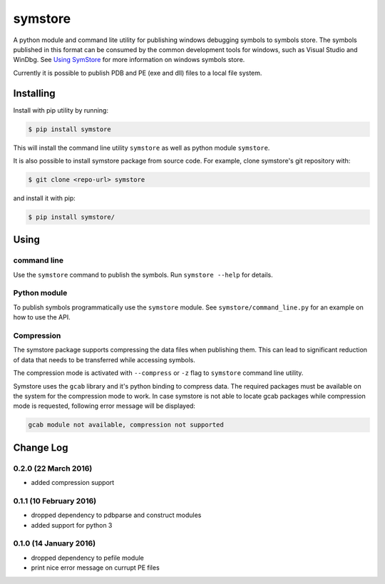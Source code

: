 ========
symstore
========

A python module and command lite utility for publishing windows debugging symbols to symbols store.
The symbols published in this format can be consumed by the common development tools for windows, such as Visual Studio and WinDbg.
See `Using SymStore <https://msdn.microsoft.com/en-us/library/windows/desktop/ms681417%28v=vs.85%29.aspx>`_ for more information on windows symbols store.

Currently it is possible to publish PDB and PE (exe and dll) files to a local file system.

Installing
==========

Install with pip utility by running:

.. code:: sh

    $ pip install symstore

This will install the command line utility ``symstore`` as well as python module ``symstore``.

It is also possible to install symstore package from source code.
For example, clone symstore's git repository with:

.. code:: sh

    $ git clone <repo-url> symstore

and install it with pip:

.. code:: sh

    $ pip install symstore/


Using
=====

command line
------------

Use the ``symstore`` command to publish the symbols. Run ``symstore --help`` for details.

Python module
-------------

To publish symbols programmatically use the ``symstore`` module.
See ``symstore/command_line.py`` for an example on how to use the API.

Compression
-----------

The symstore package supports compressing the data files when publishing them.
This can lead to significant reduction of data that needs to be transferred while accessing symbols.

The compression mode is activated with ``--compress`` or ``-z`` flag to ``symstore`` command line utility.

Symstore uses the ``gcab`` library and it's python binding to compress data.
The required packages must be available on the system for the compression mode to work.
In case symstore is not able to locate gcab packages while compression mode is requested, following error message will be displayed:

.. code:: sh

    gcab module not available, compression not supported

Change Log
==========

0.2.0 (22 March 2016)
---------------------

* added compression support

0.1.1 (10 February 2016)
------------------------

* dropped dependency to pdbparse and construct modules
* added support for python 3

0.1.0 (14 January 2016)
-----------------------

* dropped dependency to pefile module
* print nice error message on currupt PE files


